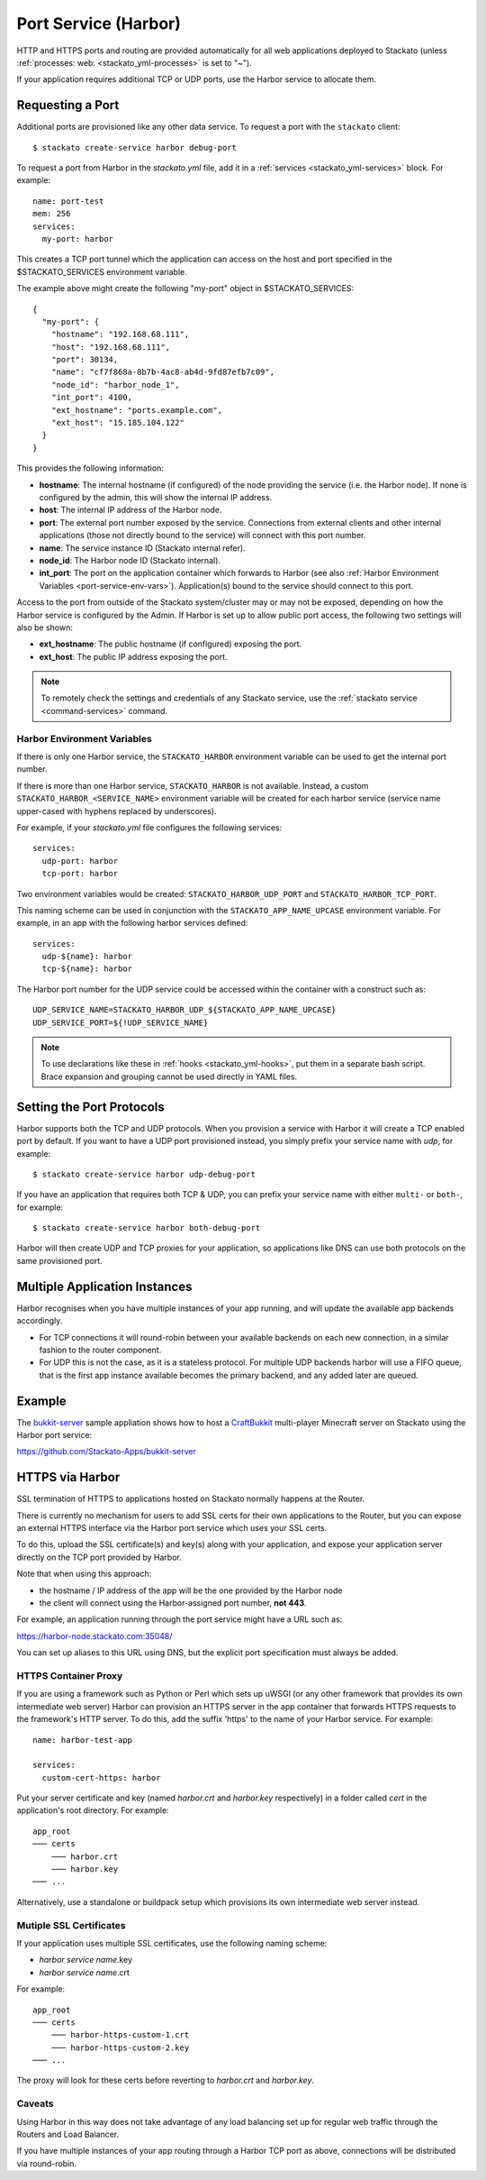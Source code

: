.. index:: Port Service
.. index:: Adding TCP/UDP Ports
.. index:: Using the Port Service
.. _port-service:

Port Service (Harbor)
=====================

HTTP and HTTPS ports and routing are provided automatically for all web
applications deployed to Stackato (unless :ref:`processes: web:
<stackato_yml-processes>` is set to "~").

If your application requires additional TCP or UDP ports, use the Harbor
service to allocate them.

Requesting a Port
-----------------

Additional ports are provisioned like any other data service. To request
a port with the ``stackato`` client::

  $ stackato create-service harbor debug-port

To request a port from Harbor in the *stackato.yml* file, add it in a
:ref:`services <stackato_yml-services>` block. For example::

  name: port-test
  mem: 256
  services:
    my-port: harbor

This creates a TCP port tunnel which the application can access on the
host and port specified in the $STACKATO_SERVICES environment variable.

The example above might create the following "my-port" object in
$STACKATO_SERVICES::

  {
    "my-port": {
      "hostname": "192.168.68.111",
      "host": "192.168.68.111",
      "port": 30134,
      "name": "cf7f868a-8b7b-4ac8-ab4d-9fd87efb7c09",
      "node_id": "harbor_node_1",
      "int_port": 4100,
      "ext_hostname": "ports.example.com",
      "ext_host": "15.185.104.122"
    }
  }

This provides the following information:

* **hostname**: The internal hostname (if configured) of the node
  providing the service (i.e. the Harbor node). If none is configured by
  the admin, this will show the internal IP address.

* **host**: The internal IP address of the Harbor node.

* **port**: The external port number exposed by the service. Connections
  from external clients and other internal applications (those not
  directly bound to the service) will connect with this port number.

* **name**: The service instance ID (Stackato internal refer).

* **node_id**: The Harbor node ID (Stackato internal).

* **int_port**: The port on the application container which forwards to
  Harbor (see also :ref:`Harbor Environment Variables
  <port-service-env-vars>`). Application(s) bound to the service should
  connect to this port. 

Access to the port from outside of the Stackato system/cluster may or
may not be exposed, depending on how the Harbor service is configured by
the Admin. If Harbor is set up to allow public port access, the
following two settings will also be shown:

* **ext_hostname**: The public hostname (if configured) exposing the port.

* **ext_host**: The public IP address exposing the port.

.. note::

  To remotely check the settings and credentials of any Stackato
  service, use the :ref:`stackato service <command-services>` command.

.. _port-service-env-vars:

Harbor Environment Variables
^^^^^^^^^^^^^^^^^^^^^^^^^^^^

If there is only one Harbor service, the ``STACKATO_HARBOR`` environment
variable can be used to get the internal port number.

If there is more than one Harbor service, ``STACKATO_HARBOR`` is not
available. Instead, a custom ``STACKATO_HARBOR_<SERVICE_NAME>``
environment variable will be created for each harbor service
(service name upper-cased with hyphens replaced by underscores).

For example, if your *stackato.yml* file configures the following services::

  services:
    udp-port: harbor
    tcp-port: harbor

Two environment variables would be created: ``STACKATO_HARBOR_UDP_PORT``
and ``STACKATO_HARBOR_TCP_PORT``.

This naming scheme can be used in conjunction with the
``STACKATO_APP_NAME_UPCASE`` environment variable. For example, in an
app with the following harbor services defined::

    services:
      udp-${name}: harbor
      tcp-${name}: harbor

The Harbor port number for the UDP service could be accessed within the
container with a construct such as::

  UDP_SERVICE_NAME=STACKATO_HARBOR_UDP_${STACKATO_APP_NAME_UPCASE}
  UDP_SERVICE_PORT=${!UDP_SERVICE_NAME}

.. note::
  To use declarations like these in :ref:`hooks <stackato_yml-hooks>`,
  put them in a separate bash script. Brace expansion and grouping
  cannot be used directly in YAML files.

Setting the Port Protocols
--------------------------

Harbor supports both the TCP and UDP protocols. When you provision a
service with Harbor it will create a TCP enabled port by default. If you
want to have a UDP port provisioned instead, you simply prefix your
service name with `udp`, for example::

  $ stackato create-service harbor udp-debug-port

If you have an application that requires both TCP & UDP, you can prefix
your service name with either ``multi-`` or ``both-``, for example::

  $ stackato create-service harbor both-debug-port

Harbor will then create UDP and TCP proxies for your application, so
applications like DNS can use both protocols on the same provisioned
port.


Multiple Application Instances
------------------------------

Harbor recognises when you have multiple instances of your app running,
and will update the available app backends accordingly.

* For TCP connections it will round-robin between your available
  backends on each new connection, in a similar fashion to the router
  component.

* For UDP this is not the case, as it is a stateless protocol. For
  multiple UDP backends harbor will use a FIFO queue, that is the first
  app instance available becomes the primary backend, and any added
  later are queued.


.. _port-service-example:

Example
-------

The `bukkit-server <https://github.com/Stackato-Apps/bukkit-server>`__ sample
appliation shows how to host a `CraftBukkit
<http://wiki.bukkit.org/Main_Page>`__ multi-player Minecraft server on Stackato
using the Harbor port service:

https://github.com/Stackato-Apps/bukkit-server

.. _port-service-https:

.. index:: Per-Application SSL Keys

HTTPS via Harbor
----------------

SSL termination of HTTPS to applications hosted on Stackato normally
happens at the Router. 

There is currently no mechanism for users to add SSL certs for their own
applications to the Router, but you can expose an external HTTPS
interface via the Harbor port service which uses your SSL certs.

To do this, upload the SSL certificate(s) and key(s) along with your
application, and expose your application server directly on the TCP port
provided by Harbor.

Note that when using this approach:

* the hostname / IP address of the app will be the one provided by the
  Harbor node

* the client will connect using the Harbor-assigned port number, **not
  443**.

For example, an application running through the port service might have
a URL such as:

https://harbor-node.stackato.com:35048/

You can set up aliases to this URL using DNS, but the explicit port
specification must always be added.

HTTPS Container Proxy
^^^^^^^^^^^^^^^^^^^^^

If you are using a framework such as Python or Perl which sets up
uWSGI (or any other framework that provides its own intermediate web
server) Harbor can provision an HTTPS server in the app container that
forwards HTTPS requests to the framework's HTTP server. To do this, add
the suffix 'https' to the name of your Harbor service. For example::

  name: harbor-test-app
  
  services:
    custom-cert-https: harbor

Put your server certificate and key (named *harbor.crt* and
*harbor.key* respectively) in a folder called *cert* in the
application's root directory. For example::

  app_root
  ─── certs
      ─── harbor.crt
      ─── harbor.key
  ─── ...

Alternatively, use a standalone or buildpack setup which provisions its
own intermediate web server instead.

Mutiple SSL Certificates
^^^^^^^^^^^^^^^^^^^^^^^^

If your application uses multiple SSL certificates, use the following
naming scheme:

* *harbor service name*.key
* *harbor service name*.crt

For example::

  app_root
  ─── certs
      ─── harbor-https-custom-1.crt
      ─── harbor-https-custom-2.key
  ─── ...

The proxy will look for these certs before reverting to *harbor.crt* and
*harbor.key*.

Caveats
^^^^^^^

Using Harbor in this way does not take advantage of any load balancing
set up for regular web traffic through the Routers and Load Balancer. 

If you have multiple instances of your app routing through a Harbor TCP
port as above, connections will be distributed via round-robin. 
